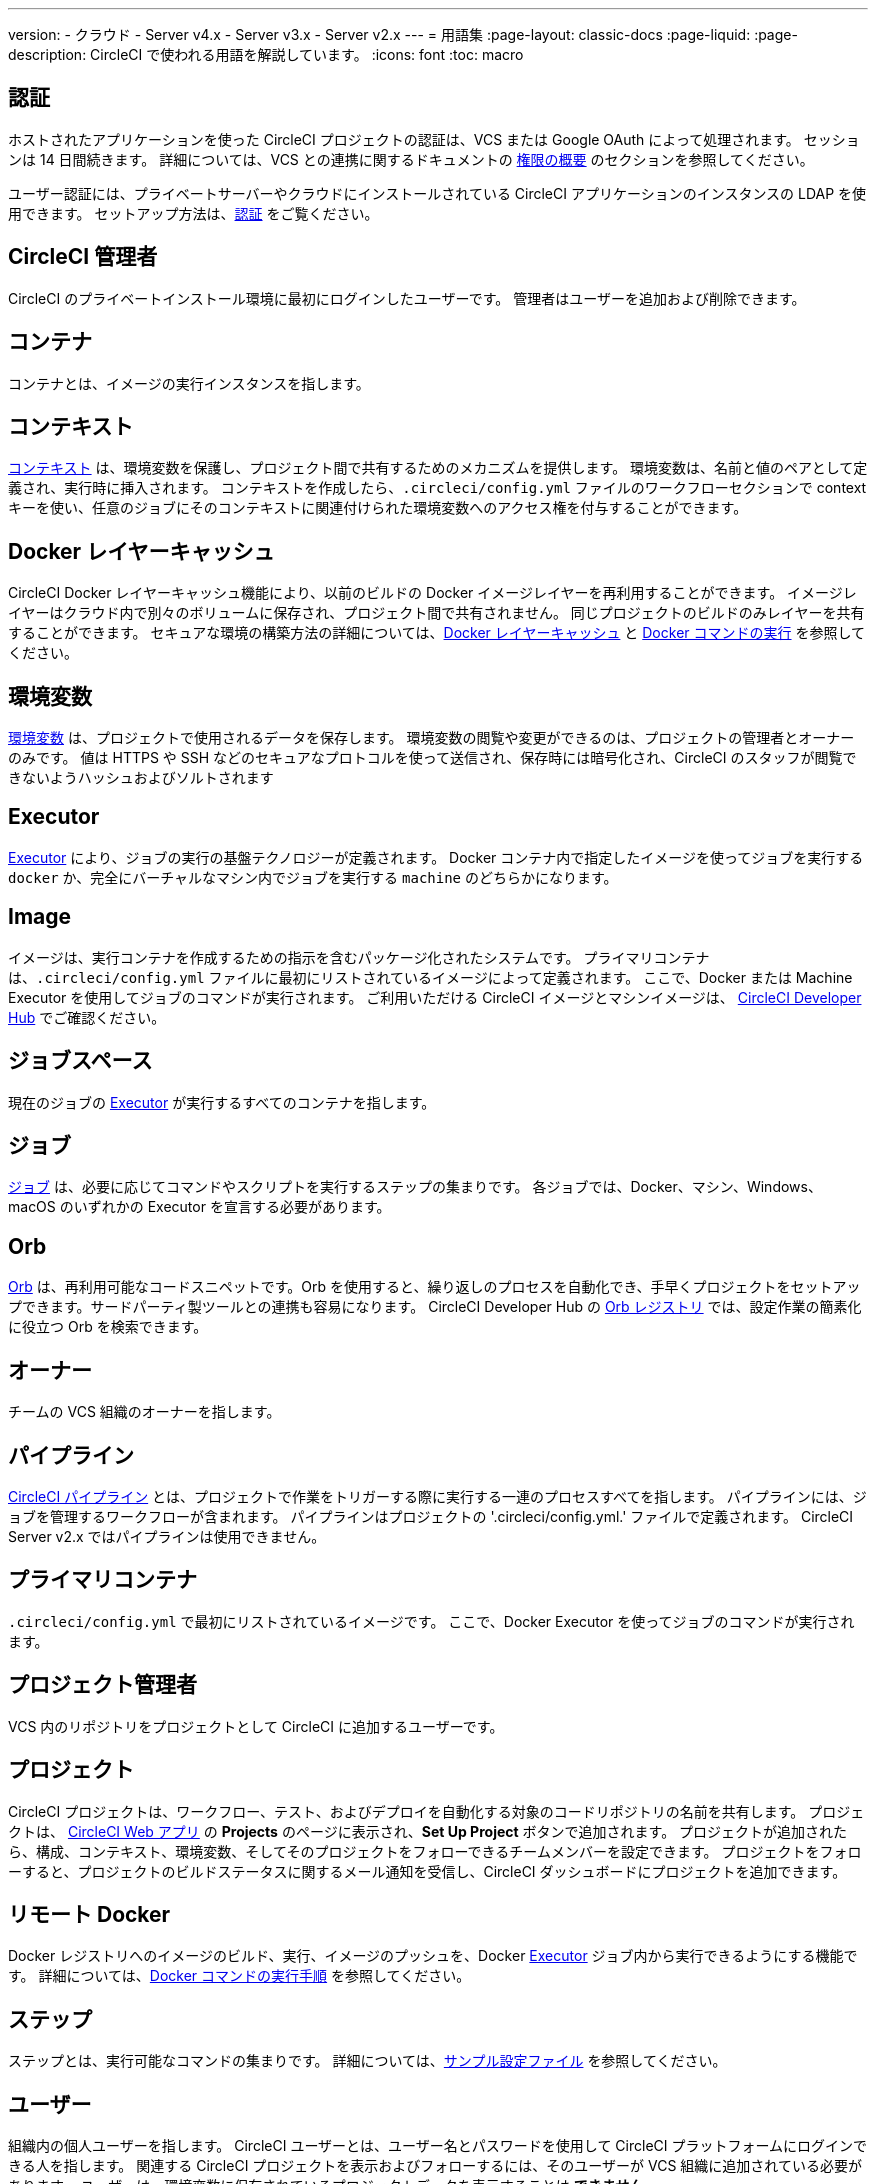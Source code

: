 ---

version:
- クラウド
- Server v4.x
- Server v3.x
- Server v2.x
---
= 用語集
:page-layout: classic-docs
:page-liquid:
:page-description: CircleCI で使われる用語を解説しています。
:icons: font
:toc: macro

:toc-title:

[#authentication]
== 認証

ホストされたアプリケーションを使った CircleCI プロジェクトの認証は、VCS または Google OAuth によって処理されます。 セッションは 14 日間続きます。 詳細については、VCS との連携に関するドキュメントの <<gh-bb-integration#permissions-overview,権限の概要>> のセクションを参照してください。

ユーザー認証には、プライベートサーバーやクラウドにインストールされている CircleCI アプリケーションのインスタンスの LDAP を使用できます。 セットアップ方法は、<<authentication#,認証>> をご覧ください。

[#circleci-administrator]
== CircleCI 管理者

CircleCI のプライベートインストール環境に最初にログインしたユーザーです。 管理者はユーザーを追加および削除できます。

[#container]
== コンテナ

コンテナとは、イメージの実行インスタンスを指します。

== コンテキスト

<<contexts#,コンテキスト>> は、環境変数を保護し、プロジェクト間で共有するためのメカニズムを提供します。 環境変数は、名前と値のペアとして定義され、実行時に挿入されます。 コンテキストを作成したら、`.circleci/config.yml` ファイルのワークフローセクションで context キーを使い、任意のジョブにそのコンテキストに関連付けられた環境変数へのアクセス権を付与することができます。

[#docker-layer-caching]
== Docker レイヤーキャッシュ

CircleCI Docker レイヤーキャッシュ機能により、以前のビルドの Docker イメージレイヤーを再利用することができます。 イメージレイヤーはクラウド内で別々のボリュームに保存され、プロジェクト間で共有されません。 同じプロジェクトのビルドのみレイヤーを共有することができます。 セキュアな環境の構築方法の詳細については、<<docker-layer-caching#,Docker レイヤーキャッシュ>> と <<building-docker-images#,Docker コマンドの実行>> を参照してください。

[#environment-variables]
== 環境変数

<<env-vars#,環境変数>> は、プロジェクトで使用されるデータを保存します。 環境変数の閲覧や変更ができるのは、プロジェクトの管理者とオーナーのみです。 値は HTTPS や SSH などのセキュアなプロトコルを使って送信され、保存時には暗号化され、CircleCI のスタッフが閲覧できないようハッシュおよびソルトされます

[#executor]
== Executor

<<executor-intro#,Executor>> により、ジョブの実行の基盤テクノロジーが定義されます。 Docker コンテナ内で指定したイメージを使ってジョブを実行する `docker` か、完全にバーチャルなマシン内でジョブを実行する `machine` のどちらかになります。

[#image]
== Image

イメージは、実行コンテナを作成するための指示を含むパッケージ化されたシステムです。 プライマリコンテナは、`.circleci/config.yml` ファイルに最初にリストされているイメージによって定義されます。 ここで、Docker または Machine Executor を使用してジョブのコマンドが実行されます。 ご利用いただける CircleCI イメージとマシンイメージは、 https://circleci.com/developer/images[CircleCI Developer Hub] でご確認ください。

[#job-space]
== ジョブスペース

現在のジョブの <<#executor,Executor>> が実行するすべてのコンテナを指します。

[#job]
== ジョブ

<<jobs-steps#,ジョブ>> は、必要に応じてコマンドやスクリプトを実行するステップの集まりです。 各ジョブでは、Docker、マシン、Windows、macOS のいずれかの Executor を宣言する必要があります。

[#orbs]
== Orb

<<orb-concepts#,Orb>> は、再利用可能なコードスニペットです。Orb を使用すると、繰り返しのプロセスを自動化でき、手早くプロジェクトをセットアップできます。サードパーティ製ツールとの連携も容易になります。 CircleCI Developer Hub の https://circleci.com/developer/orbs[Orb レジストリ] では、設定作業の簡素化に役立つ Orb を検索できます。

[#owner]
== オーナー

チームの VCS 組織のオーナーを指します。

[#pipeline]
== パイプライン

<<pipelines#,CircleCI パイプライン>> とは、プロジェクトで作業をトリガーする際に実行する一連のプロセスすべてを指します。 パイプラインには、ジョブを管理するワークフローが含まれます。 パイプラインはプロジェクトの '.circleci/config.yml.'  ファイルで定義されます。 CircleCI Server v2.x ではパイプラインは使用できません。

[#primary-container]
== プライマリコンテナ

`.circleci/config.yml` で最初にリストされているイメージです。 ここで、Docker Executor を使ってジョブのコマンドが実行されます。

[#project-administrator]
== プロジェクト管理者

VCS 内のリポジトリをプロジェクトとして CircleCI に追加するユーザーです。

[#project]
== プロジェクト

CircleCI プロジェクトは、ワークフロー、テスト、およびデプロイを自動化する対象のコードリポジトリの名前を共有します。 プロジェクトは、 https://app.circleci.com/[CircleCI Web アプリ] の **Projects** のページに表示され、**Set Up Project** ボタンで追加されます。 プロジェクトが追加されたら、構成、コンテキスト、環境変数、そしてそのプロジェクトをフォローできるチームメンバーを設定できます。 プロジェクトをフォローすると、プロジェクトのビルドステータスに関するメール通知を受信し、CircleCI ダッシュボードにプロジェクトを追加できます。

[#remote-docker]
== リモート Docker

Docker レジストリへのイメージのビルド、実行、イメージのプッシュを、Docker <<#executor,Executor>> ジョブ内から実行できるようにする機能です。 詳細については、<<building-docker-images#,Docker コマンドの実行手順>> を参照してください。

[#step]
== ステップ

ステップとは、実行可能なコマンドの集まりです。 詳細については、<<sample-config#,サンプル設定ファイル>> を参照してください。

[#user]
== ユーザー

組織内の個人ユーザーを指します。 CircleCI ユーザーとは、ユーザー名とパスワードを使用して CircleCI プラットフォームにログインできる人を指します。 関連する CircleCI プロジェクトを表示およびフォローするには、そのユーザーが VCS 組織に追加されている必要があります。 ユーザーは、環境変数に保存されているプロジェクトデータを表示することは **できません**。

[#workflow]
== ワークフロー

<<workflows#,ワークフロー>> は、ジョブのリストとその実行順序を定義します。 ジョブは、同時実行、順次実行、スケジュール実行、あるいは承認ジョブを使用した手動ゲートによる実行が可能です。

[#workspace]
== ワークスペース

<<workspaces#,ワークスペース>> は、ワークフロー対応のストレージメカニズムです。 ワークスペースには、ダウンストリームジョブで必要になる可能性がある、ジョブ固有のデータが保存されます。